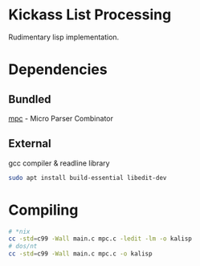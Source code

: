 * Kickass List Processing

Rudimentary lisp implementation.

* Dependencies
** Bundled
[[https://github.com/orangeduck/mpc][mpc]] - Micro Parser Combinator
** External
gcc compiler & readline library
#+begin_src sh
  sudo apt install build-essential libedit-dev
#+end_src

* Compiling
#+begin_src sh
  # *nix
  cc -std=c99 -Wall main.c mpc.c -ledit -lm -o kalisp
  # dos/nt
  cc -std=c99 -Wall main.c mpc.c -o kalisp
#+end_src
